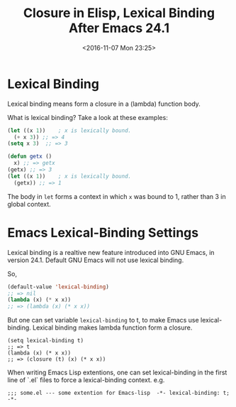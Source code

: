 #+TITLE: Closure in Elisp, Lexical Binding After Emacs 24.1
#+DATE: <2016-11-07 Mon 23:25>
#+TAGS: Emacs,
#+LAYOUT: post
#+CATEGORIES: emacs

* Lexical Binding
  Lexical binding means form a closure in a (lambda) function body.

  What is lexical binding? Take a look at these examples:

  #+BEGIN_SRC emacs-lisp
    (let ((x 1))    ; x is lexically bound.
      (+ x 3)) ;; => 4
    (setq x 3)  ;; => 3

    (defun getx ()
      x) ;; => getx
    (getx) ;; => 3
    (let ((x 1))    ; x is lexically bound.
      (getx)) ;; => 1
  #+END_SRC
  The body in ~let~ forms a context in which ~x~ was bound to 1,
  rather than 3 in global context.

* Emacs Lexical-Binding Settings
  Lexical binding is a realtive new feature introduced into GNU Emacs,
  in version 24.1. Default GNU Emacs will not use lexical binding.

  So,
  #+BEGIN_SRC emacs-lisp
    (default-value 'lexical-binding)
    ;; => nil
    (lambda (x) (* x x))
    ;; => (lambda (x) (* x x))
  #+END_SRC

  But one can set variable ~lexical-binding~ to t, to make Emacs use
  lexical-binding. Lexical binding makes lambda function form a closure.
  #+BEGIN_SRC elisp
    (setq lexical-binding t)
    ;; => t
    (lambda (x) (* x x))
    ;; => (closure (t) (x) (* x x))
  #+END_SRC

  When writing Emacs Lisp extentions, one can set lexical-binding in the first
  line of `.el` files to force a lexical-binding context. e.g.
  #+BEGIN_SRC 
    ;;; some.el --- some extention for Emacs-lisp  -*- lexical-binding: t; -*-
  #+END_SRC
